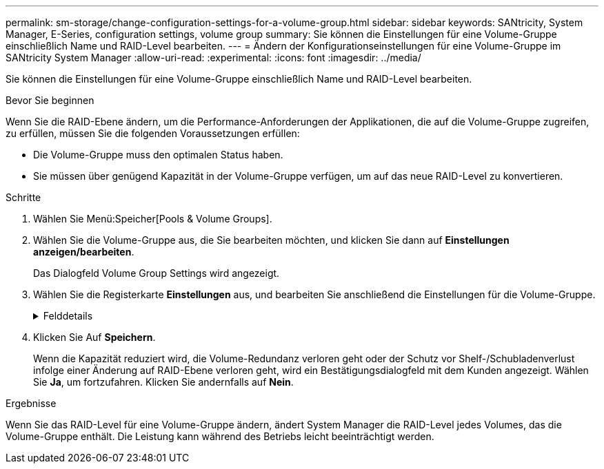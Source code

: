 ---
permalink: sm-storage/change-configuration-settings-for-a-volume-group.html 
sidebar: sidebar 
keywords: SANtricity, System Manager, E-Series, configuration settings, volume group 
summary: Sie können die Einstellungen für eine Volume-Gruppe einschließlich Name und RAID-Level bearbeiten. 
---
= Ändern der Konfigurationseinstellungen für eine Volume-Gruppe im SANtricity System Manager
:allow-uri-read: 
:experimental: 
:icons: font
:imagesdir: ../media/


[role="lead"]
Sie können die Einstellungen für eine Volume-Gruppe einschließlich Name und RAID-Level bearbeiten.

.Bevor Sie beginnen
Wenn Sie die RAID-Ebene ändern, um die Performance-Anforderungen der Applikationen, die auf die Volume-Gruppe zugreifen, zu erfüllen, müssen Sie die folgenden Voraussetzungen erfüllen:

* Die Volume-Gruppe muss den optimalen Status haben.
* Sie müssen über genügend Kapazität in der Volume-Gruppe verfügen, um auf das neue RAID-Level zu konvertieren.


.Schritte
. Wählen Sie Menü:Speicher[Pools & Volume Groups].
. Wählen Sie die Volume-Gruppe aus, die Sie bearbeiten möchten, und klicken Sie dann auf *Einstellungen anzeigen/bearbeiten*.
+
Das Dialogfeld Volume Group Settings wird angezeigt.

. Wählen Sie die Registerkarte *Einstellungen* aus, und bearbeiten Sie anschließend die Einstellungen für die Volume-Gruppe.
+
.Felddetails
[%collapsible]
====
[cols="25h,~"]
|===
| Einstellung | Beschreibung 


 a| 
Name
 a| 
Sie können den vom Benutzer bereitgestellten Namen der Volume-Gruppe ändern. Die Angabe eines Namens für eine Volume-Gruppe ist erforderlich.



 a| 
RAID-Level
 a| 
Wählen Sie den neuen RAID-Level aus dem Dropdown-Menü aus.

** *RAID 0 Striping* -- bietet hohe Leistung, aber keine Datenredundanz. Wenn ein einzelnes Laufwerk in der Volume-Gruppe ausfällt, fallen alle zugehörigen Volumes aus und alle Daten gehen verloren. Eine Striping-RAID-Gruppe fasst zwei oder mehr Laufwerke zu einem großen logischen Laufwerk zusammen.
** *RAID 1 Mirroring* -- bietet eine hohe Leistung und beste Datenverfügbarkeit und eignet sich zur Speicherung sensibler Daten auf Unternehmens- oder Persönlichkeitsebene. Schützt Ihre Daten, indem der Inhalt eines Laufwerks automatisch auf das zweite Laufwerk im gespiegelten Paar gespiegelt wird. Er bietet Schutz bei Ausfall eines einzigen Laufwerks.
** *RAID 10 Striping/Spiegelung* -- bietet eine Kombination aus RAID 0 (Striping) und RAID 1 (Spiegelung) und wird erreicht, wenn vier oder mehr Laufwerke ausgewählt werden. RAID 10 ist für Transaktionsapplikationen mit hohem Volumen, z. B. für eine Datenbank mit hohen Performance- und Fehlertoleranz, geeignet.
** *RAID 5* -- optimal für Umgebungen mit mehreren Benutzern (wie Datenbank- oder Dateisystemspeicher), in denen die typische I/O-Größe klein ist und ein hoher Anteil an Leseaktivitäten besteht.
** *RAID 6* - optimal für Umgebungen, die einen Redundanzschutz über RAID 5 hinaus benötigen, jedoch keine hohe Schreib-Performance erfordern.


RAID 3 kann nur Volume-Gruppen über die Befehlszeilenschnittstelle (CLI) zugewiesen werden.

Wenn Sie den RAID-Level ändern, können Sie diesen Vorgang nach seinem Start nicht mehr abbrechen. Während der Änderung bleiben Ihre Daten verfügbar.



 a| 
Optimierungskapazität (nur EF600 Arrays)
 a| 
Wenn eine Volume-Gruppe erstellt wird, wird eine empfohlene Optimierungskapazität generiert, die ein Gleichgewicht zwischen der verfügbaren Kapazität und Performance sowie dem Verschleiß von Laufwerken bietet. Sie können diese Balance anpassen, indem Sie den Schieberegler nach rechts bewegen, um eine bessere Performance zu erzielen und den Verschleiß zu erhöhen. Wenn Sie die verfügbare Kapazität in die linke Seite verschieben, können Sie die verfügbare Kapazität auf Kosten einer besseren Performance und eines höheren Verschleißes der Laufwerke erhöhen.

SSD-Laufwerke haben eine längere Lebensdauer und eine bessere maximale Schreib-Performance, wenn ein Teil ihrer Kapazität nicht zugewiesen ist. Bei Laufwerken, die einer Volume-Gruppe zugeordnet sind, besteht nicht zugewiesene Kapazität aus der freien Kapazität einer Gruppe (nicht von Volumes genutzte Kapazität) und einem Teil der nutzbaren Kapazität, der neben der zusätzlichen Optimierungskapazität steht. Die zusätzliche Optimierungskapazität stellt ein Mindestmaß an Optimierungskapazität zur Verfügung, indem die nutzbare Kapazität reduziert wird. Somit ist für die Volume-Erstellung nicht verfügbar.

|===
====
. Klicken Sie Auf *Speichern*.
+
Wenn die Kapazität reduziert wird, die Volume-Redundanz verloren geht oder der Schutz vor Shelf-/Schubladenverlust infolge einer Änderung auf RAID-Ebene verloren geht, wird ein Bestätigungsdialogfeld mit dem Kunden angezeigt. Wählen Sie *Ja*, um fortzufahren. Klicken Sie andernfalls auf *Nein*.



.Ergebnisse
Wenn Sie das RAID-Level für eine Volume-Gruppe ändern, ändert System Manager die RAID-Level jedes Volumes, das die Volume-Gruppe enthält. Die Leistung kann während des Betriebs leicht beeinträchtigt werden.

